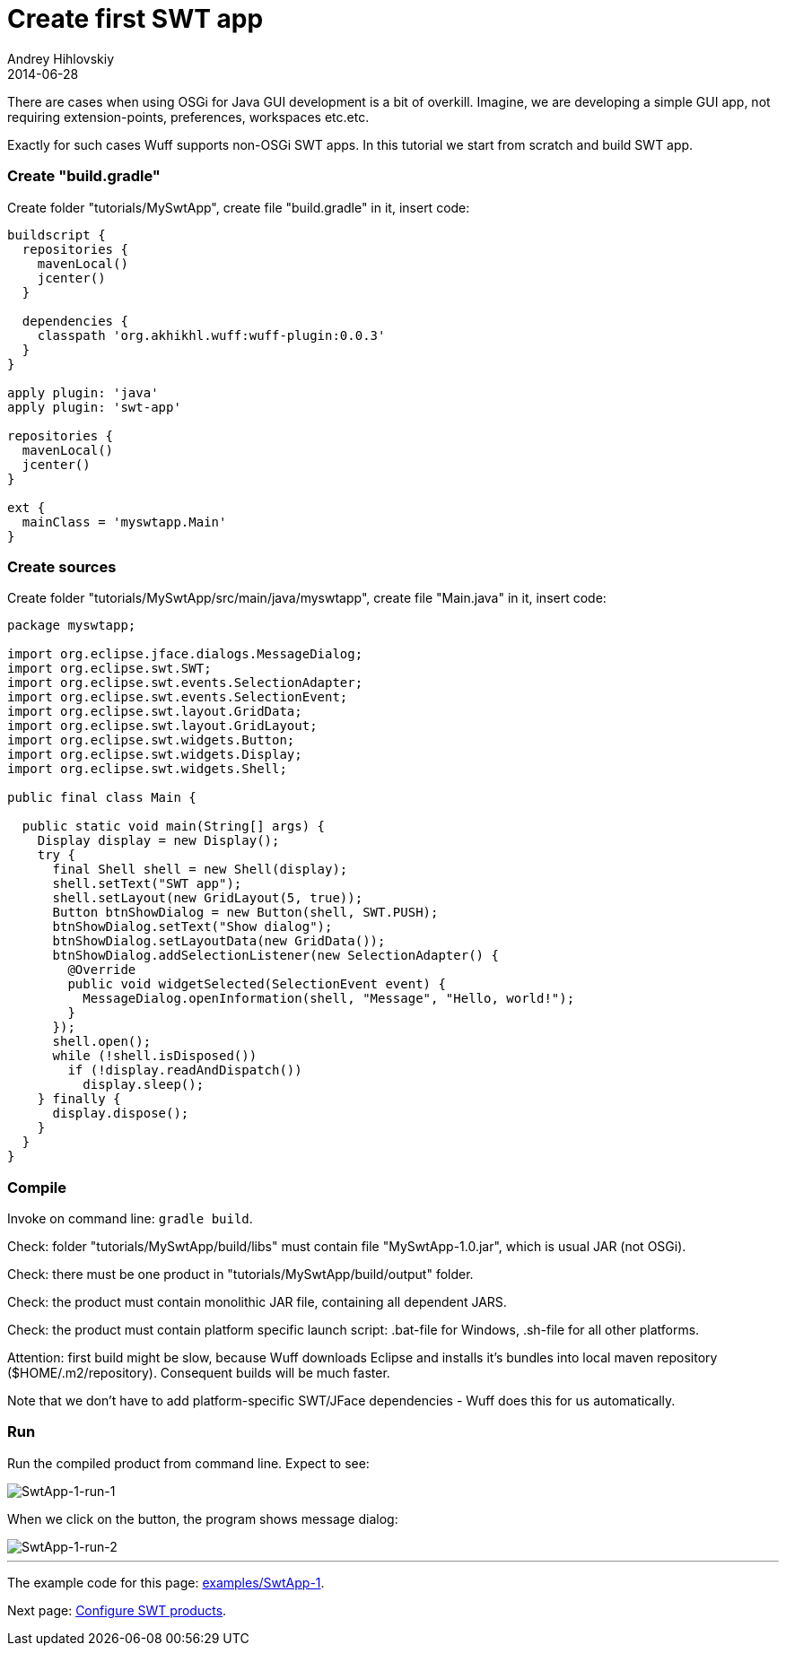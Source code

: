 = Create first SWT app
Andrey Hihlovskiy
2014-06-28
:sectanchors:
:jbake-type: page
:jbake-status: published

There are cases when using OSGi for Java GUI development is a bit of overkill. Imagine, we are developing a  simple GUI app, not requiring extension-points, preferences, workspaces etc.etc.

Exactly for such cases Wuff supports non-OSGi SWT apps. In this tutorial we start from scratch and build SWT app.

### Create "build.gradle"

Create folder "tutorials/MySwtApp", create file "build.gradle" in it, insert code:

```groovy
buildscript {
  repositories {
    mavenLocal()
    jcenter()
  }

  dependencies {
    classpath 'org.akhikhl.wuff:wuff-plugin:0.0.3'
  }
}

apply plugin: 'java'
apply plugin: 'swt-app'

repositories {
  mavenLocal()
  jcenter()
}

ext {
  mainClass = 'myswtapp.Main'
}
```

### Create sources

Create folder "tutorials/MySwtApp/src/main/java/myswtapp", create file "Main.java" in it, insert code:

```java
package myswtapp;

import org.eclipse.jface.dialogs.MessageDialog;
import org.eclipse.swt.SWT;
import org.eclipse.swt.events.SelectionAdapter;
import org.eclipse.swt.events.SelectionEvent;
import org.eclipse.swt.layout.GridData;
import org.eclipse.swt.layout.GridLayout;
import org.eclipse.swt.widgets.Button;
import org.eclipse.swt.widgets.Display;
import org.eclipse.swt.widgets.Shell;

public final class Main {

  public static void main(String[] args) {
    Display display = new Display();
    try {
      final Shell shell = new Shell(display);
      shell.setText("SWT app");
      shell.setLayout(new GridLayout(5, true));
      Button btnShowDialog = new Button(shell, SWT.PUSH);
      btnShowDialog.setText("Show dialog");
      btnShowDialog.setLayoutData(new GridData());
      btnShowDialog.addSelectionListener(new SelectionAdapter() {
        @Override
        public void widgetSelected(SelectionEvent event) {
          MessageDialog.openInformation(shell, "Message", "Hello, world!");
        }
      });
      shell.open();
      while (!shell.isDisposed())
        if (!display.readAndDispatch())
          display.sleep();
    } finally {
      display.dispose();
    }
  }
}
```

### Compile

Invoke on command line: `gradle build`.

Check: folder "tutorials/MySwtApp/build/libs" must contain file "MySwtApp-1.0.jar", which is usual JAR (not OSGi).

Check: there must be one product in "tutorials/MySwtApp/build/output" folder.

Check: the product must contain monolithic JAR file, containing all dependent JARS.

Check: the product must contain platform specific launch script: .bat-file for Windows, .sh-file for all other platforms.

Attention: first build might be slow, because Wuff downloads Eclipse and installs it's bundles into local maven repository ($HOME/.m2/repository). Consequent builds will be much faster.

Note that we don't have to add platform-specific SWT/JFace dependencies - Wuff does this for us automatically.

### Run

Run the compiled product from command line. Expect to see:

image::images/SwtApp-1-run-1.png[SwtApp-1-run-1]

When we click on the button, the program shows message dialog:

image::images/SwtApp-1-run-2.png[SwtApp-1-run-2]

---

The example code for this page: link:../tree/master/examples/SwtApp-1.html[examples/SwtApp-1].

Next page: xref:Configure-SWT-products#[Configure SWT products].
